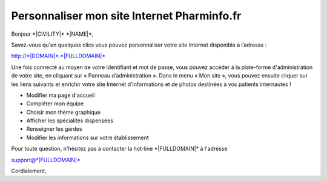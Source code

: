 Personnaliser mon site Internet Pharminfo.fr
============================================

Bonjour \*|CIVILITY|\* \*|NAME|\*,

Savez-vous qu'en quelques clics vous pouvez personnaliser votre site Internet
disponible à l’adresse :

`http://*|DOMAIN|*.*|FULLDOMAIN|*`_

Une fois connecté au moyen de votre identifiant et mot de passe, vous pouvez
accéder à la plate-forme d'administration de votre site, en cliquant sur
« Panneau d’administration ». Dans le menu « Mon site », vous pouvez ensuite
cliquer sur les liens suivants et enrichir votre site Internet d'informations
et de photos destinées à vos patients internautes !

- Modifier ma page d'accueil 
- Compléter mon équipe 
- Choisir mon thème graphique 
- Afficher les spécialités dispensées
- Renseigner les gardes
- Modifier les informations sur votre établissement

Pour toute question, n'hésitez pas à contacter la hot-line
\*|FULLDOMAIN|\* à l'adresse

support@\*|FULLDOMAIN|\*

Cordialement,

.. _http://*|DOMAIN|*.*|FULLDOMAIN|*: http://*|DOMAIN|*.*|FULLDOMAIN|*
